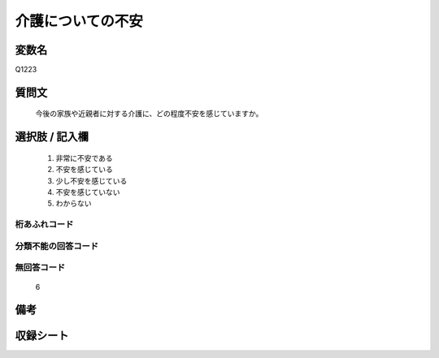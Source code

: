 .. title:: Q1223
.. rst-class:: item
====================================================================================================
介護についての不安
====================================================================================================

.. rst-class:: varname
変数名
==================

Q1223

.. rst-class:: question
質問文
==================


   今後の家族や近親者に対する介護に、どの程度不安を感じていますか。



.. rst-class:: answer
選択肢 / 記入欄
======================

  
     1. 非常に不安である
  
     2. 不安を感じている
  
     3. 少し不安を感じている
  
     4. 不安を感じていない
  
     5. わからない
  



.. rst-class:: overflow
桁あふれコード
-------------------------------
  


.. rst-class:: not_available
分類不能の回答コード
-------------------------------------
  


.. rst-class:: not_available
無回答コード
-------------------------------------
  6


.. rst-class:: bikou
備考
==================



.. rst-class:: include_sheet
収録シート
=======================================
.. hlist::
   :columns: 3
   
   
   * p25_4
   
   * p26_4
   
   


.. index:: Q1223